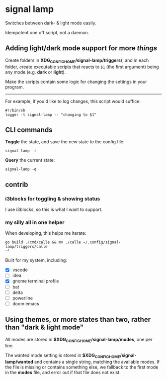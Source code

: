 * signal lamp

Switches between dark- & light mode easily.

Idempotent one off script, not a daemon.

** Adding light/dark mode support for more /things/

Create folders in *XDG_CONFIG_HOME/signal-lamp/triggers/*, and in each folder, create executable scripts that reacts to =$1= (the first argument) being any mode (e.g. *dark* or *light*).

Make the scripts contain some logic for changing the settings in your program.

-----

For example, if you'd like to log changes, this script would suffice:

#+begin_src shell
#!/bin/sh
logger -t signal-lamp -- "changing to $1"
#+end_src

** CLI commands

*Toggle* the state, and save the new state to the config file:
#+begin_src
signal-lamp -t
#+end_src

*Query* the current state:
#+begin_src shell
signal-lamp -q
#+end_src

** contrib

*** i3blocks for toggling & showing status

I use i3blocks, so this is what I want to support.

*** my silly all in one helper

When developing, this helps me iterate:

#+begin_src shell
go build ./cmd/calle && mv ./calle ~/.config/signal-lamp/triggers/calle                                                                                   ─╯
#+end_src

Built for my system, including:

- [X] vscode
- [ ] idea
- [X] gnome terminal profile
- [ ] bat
- [ ] delta
- [ ] powerline
- [ ] doom emacs


** Using themes, or more states than two, rather than "dark & light mode"

All modes are stored in *$XDG_CONFIG_HOME/signal-lamp/modes*, one per line.

The wanted mode setting is stored in *$XDG_CONFIG_HOME/signal-lamp/wanted* and contains a single string, matching the available modes.
If the file is missing or contains something else, we fallback to the first mode in the *modes* file, and error out if that file does not exist.
